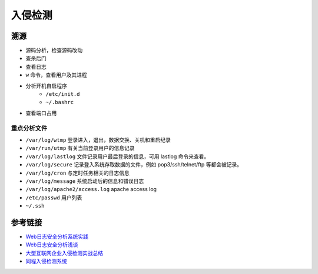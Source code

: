 入侵检测
================================

溯源
--------------------------------
- 源码分析，检查源码改动
- 查杀后门
- 查看日志
- ``w`` 命令，查看用户及其进程
- 分析开机自启程序
    - ``/etc/init.d``
    - ``~/.bashrc``
- 查看端口占用

重点分析文件
~~~~~~~~~~~~~~~~~~~~~~~~~~~~~~~~
- ``/var/log/wtmp`` 登录进入，退出，数据交换、关机和重启纪录
- ``/var/run/utmp`` 有关当前登录用户的信息记录
- ``/var/log/lastlog`` 文件记录用户最后登录的信息，可用 lastlog 命令来查看。
- ``/var/log/secure`` 记录登入系统存取数据的文件，例如 pop3/ssh/telnet/ftp 等都会被记录。
- ``/var/log/cron`` 与定时任务相关的日志信息
- ``/var/log/message`` 系统启动后的信息和错误日志
- ``/var/log/apache2/access.log`` apache access log
- ``/etc/passwd`` 用户列表
- ``~/.ssh``

参考链接
--------------------------------
- `Web日志安全分析系统实践 <https://xz.aliyun.com/t/2136>`_
- `Web日志安全分析浅谈 <https://xz.aliyun.com/t/1121>`_
- `大型互联网企业入侵检测实战总结 <https://xz.aliyun.com/t/1626/>`_
- `同程入侵检测系统 <https://mp.weixin.qq.com/s/kzeAEvz-ejLD71fgb5t8tA>`_
